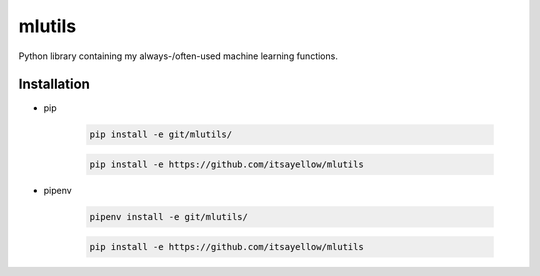 mlutils
=======

Python library containing my always-/often-used machine learning functions.

Installation
------------

* pip

    .. code:: bash

        pip install -e git/mlutils/

    .. code:: bash

        pip install -e https://github.com/itsayellow/mlutils

* pipenv

    .. code:: bash

        pipenv install -e git/mlutils/

    .. code:: bash

        pip install -e https://github.com/itsayellow/mlutils
